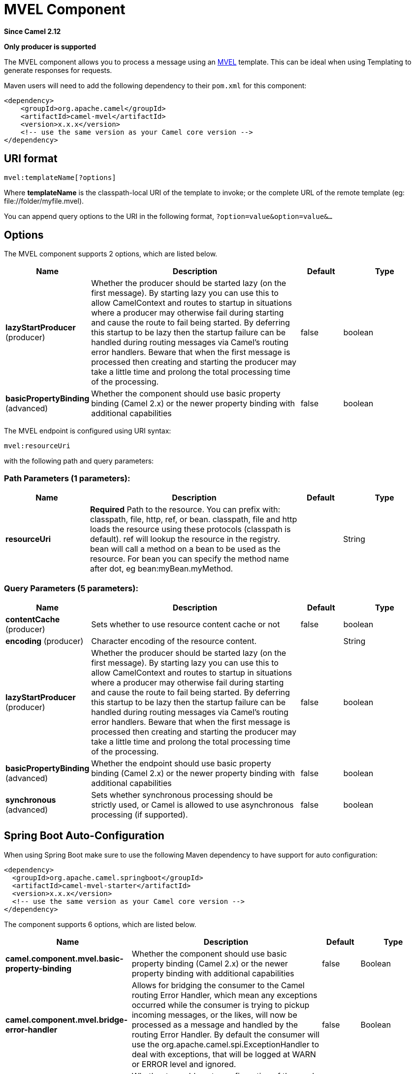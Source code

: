 [[mvel-component]]
= MVEL Component
:page-source: components/camel-mvel/src/main/docs/mvel-component.adoc

*Since Camel 2.12*

// HEADER START
*Only producer is supported*
// HEADER END

The MVEL component allows you to process a message using an
http://mvel.codehaus.org/[MVEL] template. This can be ideal when using
Templating to generate responses for requests.

Maven users will need to add the following dependency to their `pom.xml`
for this component:

[source,xml]
------------------------------------------------------------
<dependency>
    <groupId>org.apache.camel</groupId>
    <artifactId>camel-mvel</artifactId>
    <version>x.x.x</version>
    <!-- use the same version as your Camel core version -->
</dependency>
------------------------------------------------------------

== URI format

[source,java]
---------------------------
mvel:templateName[?options]
---------------------------

Where *templateName* is the classpath-local URI of the template to
invoke; or the complete URL of the remote template (eg:
\file://folder/myfile.mvel).

You can append query options to the URI in the following format,
`?option=value&option=value&...`

== Options


// component options: START
The MVEL component supports 2 options, which are listed below.



[width="100%",cols="2,5,^1,2",options="header"]
|===
| Name | Description | Default | Type
| *lazyStartProducer* (producer) | Whether the producer should be started lazy (on the first message). By starting lazy you can use this to allow CamelContext and routes to startup in situations where a producer may otherwise fail during starting and cause the route to fail being started. By deferring this startup to be lazy then the startup failure can be handled during routing messages via Camel's routing error handlers. Beware that when the first message is processed then creating and starting the producer may take a little time and prolong the total processing time of the processing. | false | boolean
| *basicPropertyBinding* (advanced) | Whether the component should use basic property binding (Camel 2.x) or the newer property binding with additional capabilities | false | boolean
|===
// component options: END




// endpoint options: START
The MVEL endpoint is configured using URI syntax:

----
mvel:resourceUri
----

with the following path and query parameters:

=== Path Parameters (1 parameters):


[width="100%",cols="2,5,^1,2",options="header"]
|===
| Name | Description | Default | Type
| *resourceUri* | *Required* Path to the resource. You can prefix with: classpath, file, http, ref, or bean. classpath, file and http loads the resource using these protocols (classpath is default). ref will lookup the resource in the registry. bean will call a method on a bean to be used as the resource. For bean you can specify the method name after dot, eg bean:myBean.myMethod. |  | String
|===


=== Query Parameters (5 parameters):


[width="100%",cols="2,5,^1,2",options="header"]
|===
| Name | Description | Default | Type
| *contentCache* (producer) | Sets whether to use resource content cache or not | false | boolean
| *encoding* (producer) | Character encoding of the resource content. |  | String
| *lazyStartProducer* (producer) | Whether the producer should be started lazy (on the first message). By starting lazy you can use this to allow CamelContext and routes to startup in situations where a producer may otherwise fail during starting and cause the route to fail being started. By deferring this startup to be lazy then the startup failure can be handled during routing messages via Camel's routing error handlers. Beware that when the first message is processed then creating and starting the producer may take a little time and prolong the total processing time of the processing. | false | boolean
| *basicPropertyBinding* (advanced) | Whether the endpoint should use basic property binding (Camel 2.x) or the newer property binding with additional capabilities | false | boolean
| *synchronous* (advanced) | Sets whether synchronous processing should be strictly used, or Camel is allowed to use asynchronous processing (if supported). | false | boolean
|===
// endpoint options: END
// spring-boot-auto-configure options: START
== Spring Boot Auto-Configuration

When using Spring Boot make sure to use the following Maven dependency to have support for auto configuration:

[source,xml]
----
<dependency>
  <groupId>org.apache.camel.springboot</groupId>
  <artifactId>camel-mvel-starter</artifactId>
  <version>x.x.x</version>
  <!-- use the same version as your Camel core version -->
</dependency>
----


The component supports 6 options, which are listed below.



[width="100%",cols="2,5,^1,2",options="header"]
|===
| Name | Description | Default | Type
| *camel.component.mvel.basic-property-binding* | Whether the component should use basic property binding (Camel 2.x) or the newer property binding with additional capabilities | false | Boolean
| *camel.component.mvel.bridge-error-handler* | Allows for bridging the consumer to the Camel routing Error Handler, which mean any exceptions occurred while the consumer is trying to pickup incoming messages, or the likes, will now be processed as a message and handled by the routing Error Handler. By default the consumer will use the org.apache.camel.spi.ExceptionHandler to deal with exceptions, that will be logged at WARN or ERROR level and ignored. | false | Boolean
| *camel.component.mvel.enabled* | Whether to enable auto configuration of the mvel component. This is enabled by default. |  | Boolean
| *camel.component.mvel.lazy-start-producer* | Whether the producer should be started lazy (on the first message). By starting lazy you can use this to allow CamelContext and routes to startup in situations where a producer may otherwise fail during starting and cause the route to fail being started. By deferring this startup to be lazy then the startup failure can be handled during routing messages via Camel's routing error handlers. Beware that when the first message is processed then creating and starting the producer may take a little time and prolong the total processing time of the processing. | false | Boolean
| *camel.language.mvel.enabled* | Whether to enable auto configuration of the mvel language. This is enabled by default. |  | Boolean
| *camel.language.mvel.trim* | Whether to trim the value to remove leading and trailing whitespaces and line breaks | true | Boolean
|===
// spring-boot-auto-configure options: END




== Message Headers

The mvel component sets a couple headers on the message.

[width="100%",cols="10%,90%",options="header",]
|=======================================================================
|Header |Description

|`CamelMvelResourceUri` |The *templateName* as a `String` object.
|=======================================================================

== MVEL Context

Camel will provide exchange information in the MVEL context (just a
`Map`). The `Exchange` is transfered as:

[width="100%",cols="10%,90%",options="header",]
|=======================================================================
|key |value

|`exchange` |The `Exchange` itself.

|`exchange.properties` |The `Exchange` properties.

|`headers` |The headers of the In message.

|`camelContext` |The Camel Context intance.

|`request` |The In message.

|`in` |The In message.

|`body` |The In message body.

|`out` |The Out message (only for InOut message exchange pattern).

|`response` |The Out message (only for InOut message exchange pattern).
|=======================================================================

== Hot reloading

The mvel template resource is, by default, hot reloadable for both file
and classpath resources (expanded jar). If you set `contentCache=true`,
Camel will only load the resource once, and thus hot reloading is not
possible. This scenario can be used in production, when the resource
never changes.

== Dynamic templates

Camel provides two headers by which you can define a different resource
location for a template or the template content itself. If any of these
headers is set then Camel uses this over the endpoint configured
resource. This allows you to provide a dynamic template at runtime.

[width="100%",cols="10%,10%,80%",options="header",]
|=======================================================================
|Header |Type |Description

|CamelMvelResourceUri |String |A URI for the template resource to use instead of the endpoint
configured.

|CamelMvelTemplate |String |The template to use instead of the endpoint configured.
|=======================================================================

== Samples

For example you could use something like

[source,java]
--------------------------------------
from("activemq:My.Queue").
  to("mvel:com/acme/MyResponse.mvel");
--------------------------------------

To use a MVEL template to formulate a response to a message for InOut
message exchanges (where there is a `JMSReplyTo` header).

To specify what template the component should use dynamically via a
header, so for example:

[source,java]
-------------------------------------------------------------------------
from("direct:in").
  setHeader("CamelMvelResourceUri").constant("path/to/my/template.mvel").
  to("mvel:dummy");
-------------------------------------------------------------------------

To specify a template directly as a header the component should use
dynamically via a header, so for example:

[source,java]
------------------------------------------------------------------------------------------
from("direct:in").
  setHeader("CamelMvelTemplate").constant("@{\"The result is \" + request.body * 3}\" }").
  to("velocity:dummy");
------------------------------------------------------------------------------------------


